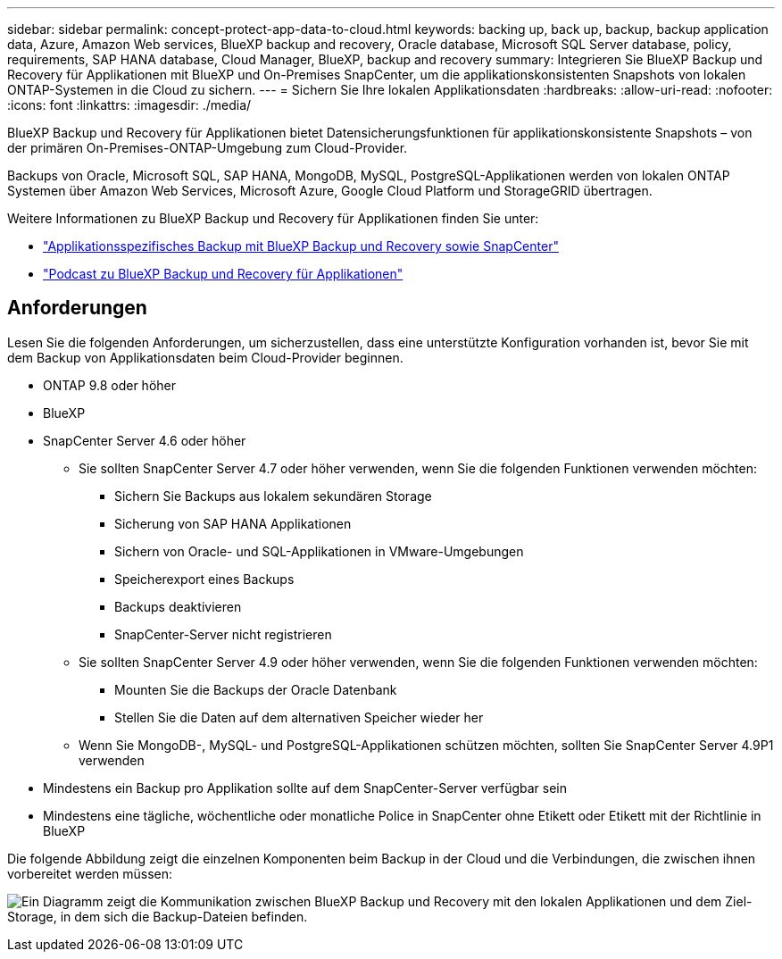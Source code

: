 ---
sidebar: sidebar 
permalink: concept-protect-app-data-to-cloud.html 
keywords: backing up, back up, backup, backup application data, Azure, Amazon Web services, BlueXP backup and recovery, Oracle database, Microsoft SQL Server database, policy, requirements, SAP HANA database, Cloud Manager, BlueXP, backup and recovery 
summary: Integrieren Sie BlueXP Backup und Recovery für Applikationen mit BlueXP und On-Premises SnapCenter, um die applikationskonsistenten Snapshots von lokalen ONTAP-Systemen in die Cloud zu sichern. 
---
= Sichern Sie Ihre lokalen Applikationsdaten
:hardbreaks:
:allow-uri-read: 
:nofooter: 
:icons: font
:linkattrs: 
:imagesdir: ./media/


[role="lead"]
BlueXP Backup und Recovery für Applikationen bietet Datensicherungsfunktionen für applikationskonsistente Snapshots – von der primären On-Premises-ONTAP-Umgebung zum Cloud-Provider.

Backups von Oracle, Microsoft SQL, SAP HANA, MongoDB, MySQL, PostgreSQL-Applikationen werden von lokalen ONTAP Systemen über Amazon Web Services, Microsoft Azure, Google Cloud Platform und StorageGRID übertragen.

Weitere Informationen zu BlueXP Backup und Recovery für Applikationen finden Sie unter:

* https://cloud.netapp.com/blog/cbs-cloud-backup-and-snapcenter-integration["Applikationsspezifisches Backup mit BlueXP Backup und Recovery sowie SnapCenter"^]
* https://soundcloud.com/techontap_podcast/episode-322-cloud-backup-for-applications["Podcast zu BlueXP Backup und Recovery für Applikationen"^]




== Anforderungen

Lesen Sie die folgenden Anforderungen, um sicherzustellen, dass eine unterstützte Konfiguration vorhanden ist, bevor Sie mit dem Backup von Applikationsdaten beim Cloud-Provider beginnen.

* ONTAP 9.8 oder höher
* BlueXP
* SnapCenter Server 4.6 oder höher
+
** Sie sollten SnapCenter Server 4.7 oder höher verwenden, wenn Sie die folgenden Funktionen verwenden möchten:
+
*** Sichern Sie Backups aus lokalem sekundären Storage
*** Sicherung von SAP HANA Applikationen
*** Sichern von Oracle- und SQL-Applikationen in VMware-Umgebungen
*** Speicherexport eines Backups
*** Backups deaktivieren
*** SnapCenter-Server nicht registrieren


** Sie sollten SnapCenter Server 4.9 oder höher verwenden, wenn Sie die folgenden Funktionen verwenden möchten:
+
*** Mounten Sie die Backups der Oracle Datenbank
*** Stellen Sie die Daten auf dem alternativen Speicher wieder her


** Wenn Sie MongoDB-, MySQL- und PostgreSQL-Applikationen schützen möchten, sollten Sie SnapCenter Server 4.9P1 verwenden


* Mindestens ein Backup pro Applikation sollte auf dem SnapCenter-Server verfügbar sein
* Mindestens eine tägliche, wöchentliche oder monatliche Police in SnapCenter ohne Etikett oder Etikett mit der Richtlinie in BlueXP


Die folgende Abbildung zeigt die einzelnen Komponenten beim Backup in der Cloud und die Verbindungen, die zwischen ihnen vorbereitet werden müssen:

image:diagram_cloud_backup_app.png["Ein Diagramm zeigt die Kommunikation zwischen BlueXP Backup und Recovery mit den lokalen Applikationen und dem Ziel-Storage, in dem sich die Backup-Dateien befinden."]
